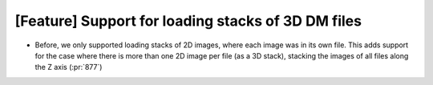 [Feature] Support for loading stacks of 3D DM files
===================================================

* Before, we only supported loading stacks of 2D images, where each image was in its own file. This adds support for the case where there is more than one 2D image per file (as a 3D stack), stacking the images of all files along the Z axis (:pr:`877`)
